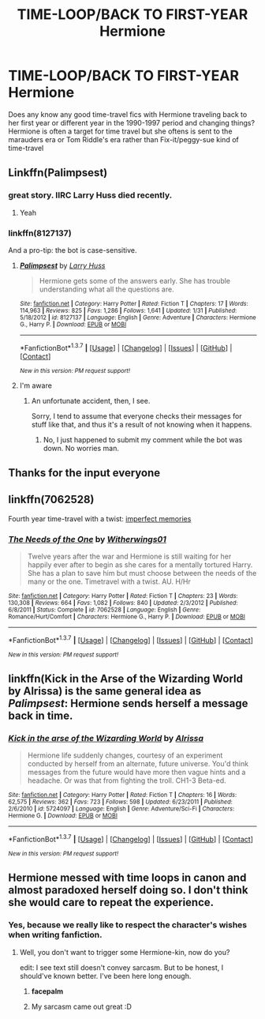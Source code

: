 #+TITLE: TIME-LOOP/BACK TO FIRST-YEAR Hermione

* TIME-LOOP/BACK TO FIRST-YEAR Hermione
:PROPERTIES:
:Author: LalaNoone
:Score: 18
:DateUnix: 1460262142.0
:DateShort: 2016-Apr-10
:FlairText: Discussion
:END:
Does any know any good time-travel fics with Hermione traveling back to her first year or different year in the 1990-1997 period and changing things? Hermione is often a target for time travel but she oftens is sent to the marauders era or Tom Riddle's era rather than Fix-it/peggy-sue kind of time-travel


** Linkffn(Palimpsest)
:PROPERTIES:
:Author: midasgoldentouch
:Score: 3
:DateUnix: 1460301809.0
:DateShort: 2016-Apr-10
:END:

*** great story. IIRC Larry Huss died recently.
:PROPERTIES:
:Author: sfjoellen
:Score: 2
:DateUnix: 1460318399.0
:DateShort: 2016-Apr-11
:END:

**** Yeah
:PROPERTIES:
:Author: midasgoldentouch
:Score: 1
:DateUnix: 1460319819.0
:DateShort: 2016-Apr-11
:END:


*** linkffn(8127137)

And a pro-tip: the bot is case-sensitive.
:PROPERTIES:
:Author: Kazeto
:Score: 2
:DateUnix: 1460394469.0
:DateShort: 2016-Apr-11
:END:

**** [[http://www.fanfiction.net/s/8127137/1/][*/Palimpsest/*]] by [[https://www.fanfiction.net/u/2062884/Larry-Huss][/Larry Huss/]]

#+begin_quote
  Hermione gets some of the answers early. She has trouble understanding what all the questions are.
#+end_quote

^{/Site/: [[http://www.fanfiction.net/][fanfiction.net]] *|* /Category/: Harry Potter *|* /Rated/: Fiction T *|* /Chapters/: 17 *|* /Words/: 114,963 *|* /Reviews/: 825 *|* /Favs/: 1,286 *|* /Follows/: 1,641 *|* /Updated/: 1/31 *|* /Published/: 5/18/2012 *|* /id/: 8127137 *|* /Language/: English *|* /Genre/: Adventure *|* /Characters/: Hermione G., Harry P. *|* /Download/: [[http://www.p0ody-files.com/ff_to_ebook/ffn-bot/index.php?id=8127137&source=ff&filetype=epub][EPUB]] or [[http://www.p0ody-files.com/ff_to_ebook/ffn-bot/index.php?id=8127137&source=ff&filetype=mobi][MOBI]]}

--------------

*FanfictionBot*^{1.3.7} *|* [[[https://github.com/tusing/reddit-ffn-bot/wiki/Usage][Usage]]] | [[[https://github.com/tusing/reddit-ffn-bot/wiki/Changelog][Changelog]]] | [[[https://github.com/tusing/reddit-ffn-bot/issues/][Issues]]] | [[[https://github.com/tusing/reddit-ffn-bot/][GitHub]]] | [[[https://www.reddit.com/message/compose?to=%2Fu%2Ftusing][Contact]]]

^{/New in this version: PM request support!/}
:PROPERTIES:
:Author: FanfictionBot
:Score: 1
:DateUnix: 1460394482.0
:DateShort: 2016-Apr-11
:END:


**** I'm aware
:PROPERTIES:
:Author: midasgoldentouch
:Score: 1
:DateUnix: 1460395094.0
:DateShort: 2016-Apr-11
:END:

***** An unfortunate accident, then, I see.

Sorry, I tend to assume that everyone checks their messages for stuff like that, and thus it's a result of not knowing when it happens.
:PROPERTIES:
:Author: Kazeto
:Score: 1
:DateUnix: 1460396583.0
:DateShort: 2016-Apr-11
:END:

****** No, I just happened to submit my comment while the bot was down. No worries man.
:PROPERTIES:
:Author: midasgoldentouch
:Score: 2
:DateUnix: 1460396757.0
:DateShort: 2016-Apr-11
:END:


** Thanks for the input everyone
:PROPERTIES:
:Author: LalaNoone
:Score: 2
:DateUnix: 1460663462.0
:DateShort: 2016-Apr-15
:END:


** linkffn(7062528)

Fourth year time-travel with a twist: [[/spoiler][imperfect memories]]
:PROPERTIES:
:Author: MacsenWledig
:Score: 1
:DateUnix: 1460336779.0
:DateShort: 2016-Apr-11
:END:

*** [[http://www.fanfiction.net/s/7062528/1/][*/The Needs of the One/*]] by [[https://www.fanfiction.net/u/2659698/Witherwings01][/Witherwings01/]]

#+begin_quote
  Twelve years after the war and Hermione is still waiting for her happily ever after to begin as she cares for a mentally tortured Harry. She has a plan to save him but must choose between the needs of the many or the one. Timetravel with a twist. AU. H/Hr
#+end_quote

^{/Site/: [[http://www.fanfiction.net/][fanfiction.net]] *|* /Category/: Harry Potter *|* /Rated/: Fiction T *|* /Chapters/: 23 *|* /Words/: 130,308 *|* /Reviews/: 664 *|* /Favs/: 1,082 *|* /Follows/: 840 *|* /Updated/: 2/3/2012 *|* /Published/: 6/8/2011 *|* /Status/: Complete *|* /id/: 7062528 *|* /Language/: English *|* /Genre/: Romance/Hurt/Comfort *|* /Characters/: Hermione G., Harry P. *|* /Download/: [[http://www.p0ody-files.com/ff_to_ebook/ffn-bot/index.php?id=7062528&source=ff&filetype=epub][EPUB]] or [[http://www.p0ody-files.com/ff_to_ebook/ffn-bot/index.php?id=7062528&source=ff&filetype=mobi][MOBI]]}

--------------

*FanfictionBot*^{1.3.7} *|* [[[https://github.com/tusing/reddit-ffn-bot/wiki/Usage][Usage]]] | [[[https://github.com/tusing/reddit-ffn-bot/wiki/Changelog][Changelog]]] | [[[https://github.com/tusing/reddit-ffn-bot/issues/][Issues]]] | [[[https://github.com/tusing/reddit-ffn-bot/][GitHub]]] | [[[https://www.reddit.com/message/compose?to=%2Fu%2Ftusing][Contact]]]

^{/New in this version: PM request support!/}
:PROPERTIES:
:Author: FanfictionBot
:Score: 1
:DateUnix: 1460336832.0
:DateShort: 2016-Apr-11
:END:


** linkffn(Kick in the Arse of the Wizarding World by Alrissa) is the same general idea as /Palimpsest/: Hermione sends herself a message back in time.
:PROPERTIES:
:Author: turbinicarpus
:Score: 1
:DateUnix: 1460342674.0
:DateShort: 2016-Apr-11
:END:

*** [[http://www.fanfiction.net/s/5724097/1/][*/Kick in the arse of the Wizarding World/*]] by [[https://www.fanfiction.net/u/685370/Alrissa][/Alrissa/]]

#+begin_quote
  Hermione life suddenly changes, courtesy of an experiment conducted by herself from an alternate, future universe. You'd think messages from the future would have more then vague hints and a headache. Or was that from fighting the troll. CH1-3 Beta-ed.
#+end_quote

^{/Site/: [[http://www.fanfiction.net/][fanfiction.net]] *|* /Category/: Harry Potter *|* /Rated/: Fiction T *|* /Chapters/: 16 *|* /Words/: 62,575 *|* /Reviews/: 362 *|* /Favs/: 723 *|* /Follows/: 598 *|* /Updated/: 6/23/2011 *|* /Published/: 2/6/2010 *|* /id/: 5724097 *|* /Language/: English *|* /Genre/: Adventure/Sci-Fi *|* /Characters/: Hermione G. *|* /Download/: [[http://www.p0ody-files.com/ff_to_ebook/ffn-bot/index.php?id=5724097&source=ff&filetype=epub][EPUB]] or [[http://www.p0ody-files.com/ff_to_ebook/ffn-bot/index.php?id=5724097&source=ff&filetype=mobi][MOBI]]}

--------------

*FanfictionBot*^{1.3.7} *|* [[[https://github.com/tusing/reddit-ffn-bot/wiki/Usage][Usage]]] | [[[https://github.com/tusing/reddit-ffn-bot/wiki/Changelog][Changelog]]] | [[[https://github.com/tusing/reddit-ffn-bot/issues/][Issues]]] | [[[https://github.com/tusing/reddit-ffn-bot/][GitHub]]] | [[[https://www.reddit.com/message/compose?to=%2Fu%2Ftusing][Contact]]]

^{/New in this version: PM request support!/}
:PROPERTIES:
:Author: FanfictionBot
:Score: 1
:DateUnix: 1460342715.0
:DateShort: 2016-Apr-11
:END:


** Hermione messed with time loops in canon and almost paradoxed herself doing so. I don't think she would care to repeat the experience.
:PROPERTIES:
:Author: darklooshkin
:Score: 1
:DateUnix: 1460293176.0
:DateShort: 2016-Apr-10
:END:

*** Yes, because we really like to respect the character's wishes when writing fanfiction.
:PROPERTIES:
:Author: Hpfm2
:Score: 24
:DateUnix: 1460300975.0
:DateShort: 2016-Apr-10
:END:

**** Well, you don't want to trigger some Hermione-kin, now do you?

edit: I see text still doesn't convey sarcasm. But to be honest, I should've known better. I've been here long enough.
:PROPERTIES:
:Author: UndeadBBQ
:Score: 4
:DateUnix: 1460305222.0
:DateShort: 2016-Apr-10
:END:

***** *facepalm*
:PROPERTIES:
:Author: Karinta
:Score: 4
:DateUnix: 1460316896.0
:DateShort: 2016-Apr-11
:END:


***** My sarcasm came out great :D
:PROPERTIES:
:Author: Hpfm2
:Score: 2
:DateUnix: 1460325743.0
:DateShort: 2016-Apr-11
:END:
